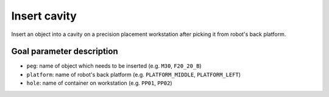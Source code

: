 .. _mir_insert_cavity:

Insert cavity
=============

Insert an object into a cavity on a precision placement workstation after picking
it from robot's back platform.


Goal parameter description
--------------------------

- ``peg``: name of object which needs to be inserted (e.g. ``M30``, ``F20_20_B``) 
- ``platform``: name of robot's back platform (e.g. ``PLATFORM_MIDDLE``, ``PLATFORM_LEFT``) 
- ``hole``: name of container on workstation (e.g. ``PP01``, ``PP02``) 
